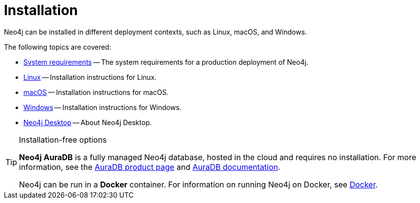 [[installation]]
= Installation
:description: Neo4j installation on Linux, macOS, and Windows.

Neo4j can be installed in different deployment contexts, such as Linux, macOS, and Windows.

The following topics are covered:

* xref:installation/requirements.adoc[System requirements] -- The system requirements for a production deployment of Neo4j.
* xref:installation/linux/index.adoc[Linux] -- Installation instructions for Linux.
* xref:installation/osx.adoc[macOS] -- Installation instructions for macOS.
* xref:installation/windows.adoc[Windows] -- Installation instructions for Windows.
* xref:installation/neo4j-desktop.adoc[Neo4j Desktop] -- About Neo4j Desktop.

.Installation-free options
[TIP]
====
*Neo4j AuraDB* is a fully managed Neo4j database, hosted in the cloud and requires no installation.
For more information, see the link:https://neo4j.com/aura/[AuraDB product page] and link:https://neo4j.com/docs/aura/current/[AuraDB documentation].

Neo4j can be run in a *Docker* container.
For information on running Neo4j on Docker, see xref:docker/index.adoc[Docker].
====


